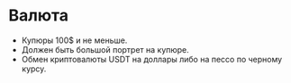 * Валюта

- Купюры 100$ и не меньше.
- Должен быть большой портрет на купюре.
- Обмен криптовалюты USDT на доллары либо на пессо по черному курсу.
